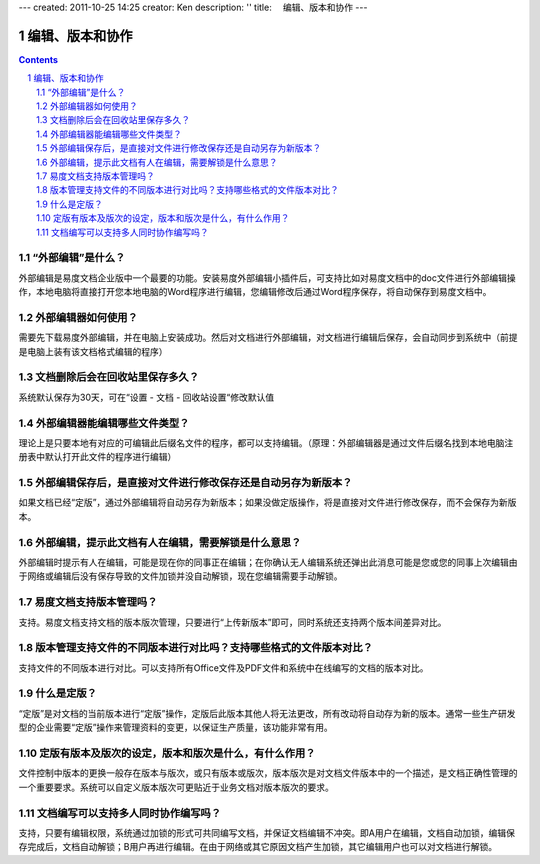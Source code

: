 ---
created: 2011-10-25 14:25
creator: Ken
description: ''
title: 　编辑、版本和协作
---

==============================
编辑、版本和协作
==============================
.. Contents::
.. sectnum::


.. _waibubianji:

“外部编辑”是什么？
===================================
外部编辑是易度文档企业版中一个最要的功能。安装易度外部编辑小插件后，可支持比如对易度文档中的doc文件进行外部编辑操作，本地电脑将直接打开您本地电脑的Word程序进行编辑，您编辑修改后通过Word程序保存，将自动保存到易度文档中。


.. _use:

外部编辑器如何使用？
===================================
需要先下载易度外部编辑，并在电脑上安装成功。然后对文档进行外部编辑，对文档进行编辑后保存，会自动同步到系统中（前提是电脑上装有该文档格式编辑的程序）


.. _recycle:

文档删除后会在回收站里保存多久？
===================================
系统默认保存为30天，可在“设置 - 文档 - 回收站设置“修改默认值


.. _type:

外部编辑器能编辑哪些文件类型？
===================================
理论上是只要本地有对应的可编辑此后缀名文件的程序，都可以支持编辑。（原理：外部编辑器是通过文件后缀名找到本地电脑注册表中默认打开此文件的程序进行编辑）


.. _save:

外部编辑保存后，是直接对文件进行修改保存还是自动另存为新版本？
===============================================================
如果文档已经“定版”，通过外部编辑将自动另存为新版本；如果没做定版操作，将是直接对文件进行修改保存，而不会保存为新版本。


.. _unlock:

外部编辑，提示此文档有人在编辑，需要解锁是什么意思？
===============================================================
外部编辑时提示有人在编辑，可能是现在你的同事正在编辑；在你确认无人编辑系统还弹出此消息可能是您或您的同事上次编辑由于网络或编辑后没有保存导致的文件加锁并没自动解锁，现在您编辑需要手动解锁。


.. _version:

易度文档支持版本管理吗？
===============================================================
支持。易度文档支持文档的版本版次管理，只要进行“上传新版本”即可，同时系统还支持两个版本间差异对比。


.. _contrast:

版本管理支持文件的不同版本进行对比吗？支持哪些格式的文件版本对比？
===================================================================
支持文件的不同版本进行对比。可以支持所有Office文件及PDF文件和系统中在线编写的文档的版本对比。


.. _ascertain:

什么是定版？
===================================================================
“定版”是对文档的当前版本进行“定版”操作，定版后此版本其他人将无法更改，所有改动将自动存为新的版本。通常一些生产研发型的企业需要“定版”操作来管理资料的变更，以保证生产质量，该功能非常有用。


.. _role:

定版有版本及版次的设定，版本和版次是什么，有什么作用？
===================================================================
文件控制中版本的更换一般存在版本与版次，或只有版本或版次，版本版次是对文档文件版本中的一个描述，是文档正确性管理的一个重要要求。系统可以自定义版本版次可更贴近于业务文档对版本版次的要求。


.. _share:

文档编写可以支持多人同时协作编写吗？
===================================================================
支持，只要有编辑权限，系统通过加锁的形式可共同编写文档，并保证文档编辑不冲突。即A用户在编辑，文档自动加锁，编辑保存完成后，文档自动解锁；B用户再进行编辑。在由于网络或其它原因文档产生加锁，其它编辑用户也可以对文档进行解锁。





